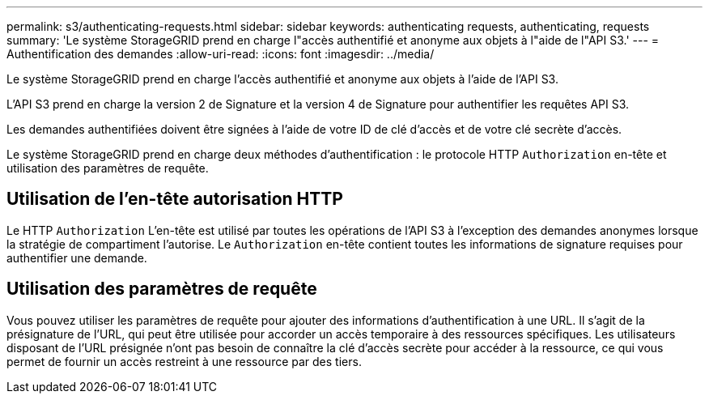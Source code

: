 ---
permalink: s3/authenticating-requests.html 
sidebar: sidebar 
keywords: authenticating requests, authenticating, requests 
summary: 'Le système StorageGRID prend en charge l"accès authentifié et anonyme aux objets à l"aide de l"API S3.' 
---
= Authentification des demandes
:allow-uri-read: 
:icons: font
:imagesdir: ../media/


[role="lead"]
Le système StorageGRID prend en charge l'accès authentifié et anonyme aux objets à l'aide de l'API S3.

L'API S3 prend en charge la version 2 de Signature et la version 4 de Signature pour authentifier les requêtes API S3.

Les demandes authentifiées doivent être signées à l'aide de votre ID de clé d'accès et de votre clé secrète d'accès.

Le système StorageGRID prend en charge deux méthodes d'authentification : le protocole HTTP `Authorization` en-tête et utilisation des paramètres de requête.



== Utilisation de l'en-tête autorisation HTTP

Le HTTP `Authorization` L'en-tête est utilisé par toutes les opérations de l'API S3 à l'exception des demandes anonymes lorsque la stratégie de compartiment l'autorise. Le `Authorization` en-tête contient toutes les informations de signature requises pour authentifier une demande.



== Utilisation des paramètres de requête

Vous pouvez utiliser les paramètres de requête pour ajouter des informations d'authentification à une URL. Il s'agit de la présignature de l'URL, qui peut être utilisée pour accorder un accès temporaire à des ressources spécifiques. Les utilisateurs disposant de l'URL présignée n'ont pas besoin de connaître la clé d'accès secrète pour accéder à la ressource, ce qui vous permet de fournir un accès restreint à une ressource par des tiers.
